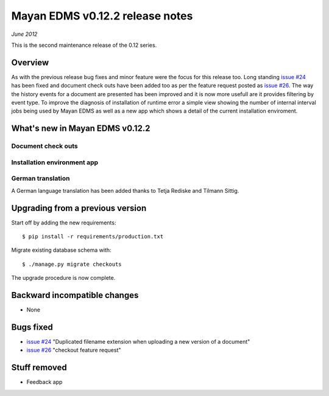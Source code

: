 ================================
Mayan EDMS v0.12.2 release notes
================================

*June 2012*

This is the second maintenance release of the 0.12 series.

Overview
========


As with the previous release bug fixes and minor feature were the focus
for this release too.  Long standing `issue #24`_ has been fixed and document
check outs have been added too as per the feature request posted as `issue #26`_.
The way the history events for a document are presented has been improved and
it is now more usefull are it provides filtering by event type.  To improve
the diagnosis of installation of runtime error a simple view showing the
number of internal interval jobs being used by Mayan EDMS as well as a 
new app which shows a detail of the current installation enviroment.


What's new in Mayan EDMS v0.12.2
================================

Document check outs
~~~~~~~~~~~~~~~~~~~


Installation environment app
~~~~~~~~~~~~~~~~~~~~~~~~~~~~

German translation
~~~~~~~~~~~~~~~~~~
A German language translation has been added thanks to Tetja Rediske
and Tilmann Sittig.


Upgrading from a previous version
=================================

Start off by adding the new requirements::

    $ pip install -r requirements/production.txt
    
Migrate existing database schema with::

    $ ./manage.py migrate checkouts

The upgrade procedure is now complete.


Backward incompatible changes
=============================
* None

Bugs fixed
==========
* `issue #24`_ "Duplicated filename extension when uploading a new version of a document"
* `issue #26`_ "checkout feature request"

Stuff removed
=============  
* Feedback app



.. _issue #24: https://github.com/rosarior/mayan/issues/24
.. _issue #26: https://github.com/rosarior/mayan/issues/26
